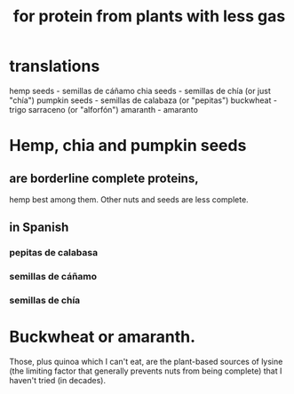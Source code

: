 :PROPERTIES:
:ID:       083ad7c4-7dc1-42c1-a3cb-b275f6e45bdd
:END:
#+title: for protein from plants with less gas
* translations
  hemp seeds - semillas de cáñamo
  chia seeds - semillas de chía (or just "chía")
  pumpkin seeds - semillas de calabaza (or "pepitas")
  buckwheat - trigo sarraceno (or "alforfón")
  amaranth - amaranto
* Hemp, chia and pumpkin seeds
** are borderline complete proteins,
   hemp best among them.
   Other nuts and seeds are less complete.
** in Spanish
*** pepitas de calabasa
*** semillas de cáñamo
*** semillas de chía
* Buckwheat or amaranth.
  Those, plus quinoa which I can't eat, are the plant-based sources of lysine (the limiting factor that generally prevents nuts from being complete) that I haven't tried (in decades).
